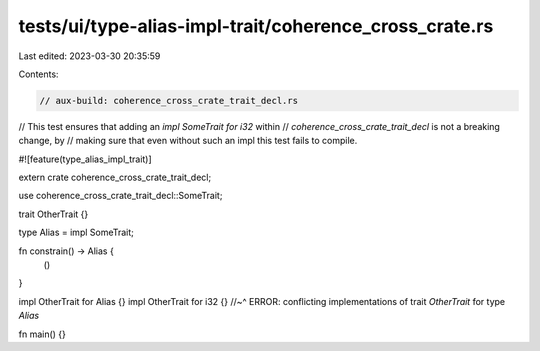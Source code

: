 tests/ui/type-alias-impl-trait/coherence_cross_crate.rs
=======================================================

Last edited: 2023-03-30 20:35:59

Contents:

.. code-block:: rs

    // aux-build: coherence_cross_crate_trait_decl.rs
// This test ensures that adding an `impl SomeTrait for i32` within
// `coherence_cross_crate_trait_decl` is not a breaking change, by
// making sure that even without such an impl this test fails to compile.

#![feature(type_alias_impl_trait)]

extern crate coherence_cross_crate_trait_decl;

use coherence_cross_crate_trait_decl::SomeTrait;

trait OtherTrait {}

type Alias = impl SomeTrait;

fn constrain() -> Alias {
    ()
}

impl OtherTrait for Alias {}
impl OtherTrait for i32 {}
//~^ ERROR: conflicting implementations of trait `OtherTrait` for type `Alias`

fn main() {}


